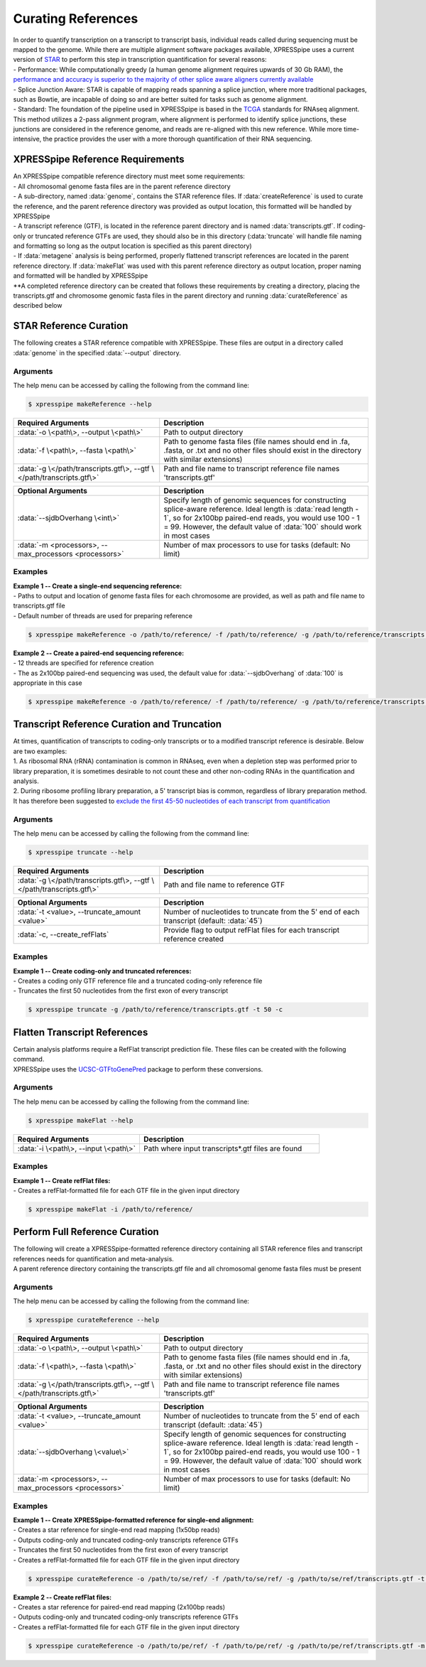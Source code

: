 ###################
Curating References
###################
| In order to quantify transcription on a transcript to transcript basis, individual reads called during sequencing must be mapped to the genome. While there are multiple alignment software packages available, XPRESSpipe uses a current version of `STAR <https://github.com/alexdobin/STAR>`_ to perform this step in transcription quantification for several reasons:
| - Performance: While computationally greedy (a human genome alignment requires upwards of 30 Gb RAM), the `performance and accuracy is superior to the majority of other splice aware aligners currently available <https://www.ncbi.nlm.nih.gov/pmc/articles/PMC5792058/>`_
| - Splice Junction Aware: STAR is capable of mapping reads spanning a splice junction, where more traditional packages, such as Bowtie, are incapable of doing so and are better suited for tasks such as genome alignment.
| - Standard: The foundation of the pipeline used in XPRESSpipe is based in the `TCGA <https://docs.gdc.cancer.gov/Data/Bioinformatics_Pipelines/Expression_mRNA_Pipeline/>`_ standards for RNAseq alignment. This method utilizes a 2-pass alignment program, where alignment is performed to identify splice junctions, these junctions are considered in the reference genome, and reads are re-aligned with this new reference. While more time-intensive, the practice provides the user with a more thorough quantification of their RNA sequencing.

=================================
XPRESSpipe Reference Requirements
=================================
| An XPRESSpipe compatible reference directory must meet some requirements:
| - All chromosomal genome fasta files are in the parent reference directory
| - A sub-directory, named :data:`genome`, contains the STAR reference files. If :data:`createReference` is used to curate the reference, and the parent reference directory was provided as output location, this formatted will be handled by XPRESSpipe
| - A transcript reference (GTF), is located in the reference parent directory and is named :data:`transcripts.gtf`. If coding-only or truncated reference GTFs are used, they should also be in this directory (:data:`truncate` will handle file naming and formatting so long as the output location is specified as this parent directory)
| - If :data:`metagene` analysis is being performed, properly flattened transcript references are located in the parent reference directory. If :data:`makeFlat` was used with this parent reference directory as output location, proper naming and formatted will be handled by XPRESSpipe
| **A completed reference directory can be created that follows these requirements by creating a directory, placing the transcripts.gtf and chromosome genomic fasta files in the parent directory and running :data:`curateReference` as described below

==========================
STAR Reference Curation
==========================
| The following creates a STAR reference compatible with XPRESSpipe. These files are output in a directory called :data:`genome` in the specified :data:`--output` directory.

-----------
Arguments
-----------
| The help menu can be accessed by calling the following from the command line:

.. code-block:: shell

  $ xpresspipe makeReference --help

.. list-table::
   :widths: 35 50
   :header-rows: 1

   * - Required Arguments
     - Description
   * - :data:`-o \<path\>, --output \<path\>`
     - Path to output directory
   * - :data:`-f \<path\>, --fasta \<path\>`
     - Path to genome fasta files (file names should end in .fa, .fasta, or .txt and no other files should exist in the directory with similar extensions)
   * - :data:`-g \</path/transcripts.gtf\>, --gtf \</path/transcripts.gtf\>`
     - Path and file name to transcript reference file names 'transcripts.gtf'

.. list-table::
   :widths: 35 50
   :header-rows: 1

   * - Optional Arguments
     - Description
   * - :data:`--sjdbOverhang \<int\>`
     - Specify length of genomic sequences for constructing splice-aware reference. Ideal length is :data:`read length - 1`, so for 2x100bp paired-end reads, you would use 100 - 1 = 99. However, the default value of :data:`100` should work in most cases
   * - :data:`-m <processors>, --max_processors <processors>`
     - Number of max processors to use for tasks (default: No limit)

-----------
Examples
-----------
| **Example 1 -- Create a single-end sequencing reference:**
| - Paths to output and location of genome fasta files for each chromosome are provided, as well as path and file name to transcripts.gtf file
| - Default number of threads are used for preparing reference

.. code-block:: shell

  $ xpresspipe makeReference -o /path/to/reference/ -f /path/to/reference/ -g /path/to/reference/transcripts.gtf -sjdbOverhang 49

| **Example 2 -- Create a paired-end sequencing reference:**
| - 12 threads are specified for reference creation
| - The as 2x100bp paired-end sequencing was used, the default value for :data:`--sjdbOverhang` of :data:`100` is appropriate in this case

.. code-block:: shell

  $ xpresspipe makeReference -o /path/to/reference/ -f /path/to/reference/ -g /path/to/reference/transcripts.gtf -t 12

============================================
Transcript Reference Curation and Truncation
============================================
| At times, quantification of transcripts to coding-only transcripts or to a modified transcript reference is desirable. Below are two examples:
| 1. As ribosomal RNA (rRNA) contamination is common in RNAseq, even when a depletion step was performed prior to library preparation, it is sometimes desirable to not count these and other non-coding RNAs in the quantification and analysis.
| 2. During ribosome profiling library preparation, a 5' transcript bias is common, regardless of library preparation method. It has therefore been suggested to `exclude the first 45-50 nucleotides of each transcript from quantification <https://www.cell.com/cms/10.1016/j.celrep.2016.01.043/attachment/257faf34-ff8f-4071-a642-bfdb531c75b8/mmc1>`_

-----------
Arguments
-----------
| The help menu can be accessed by calling the following from the command line:

.. code-block:: shell

  $ xpresspipe truncate --help

.. list-table::
   :widths: 35 50
   :header-rows: 1

   * - Required Arguments
     - Description
   * - :data:`-g \</path/transcripts.gtf\>, --gtf \</path/transcripts.gtf\>`
     - Path and file name to reference GTF

.. list-table::
   :widths: 35 50
   :header-rows: 1

   * - Optional Arguments
     - Description
   * - :data:`-t <value>, --truncate_amount <value>`
     -  Number of nucleotides to truncate from the 5' end of each transcript (default: :data:`45`)
   * - :data:`-c, --create_refFlats`
     - Provide flag to output refFlat files for each transcript reference created

-----------
Examples
-----------
| **Example 1 -- Create coding-only and truncated references:**
| - Creates a coding only GTF reference file and a truncated coding-only reference file
| - Truncates the first 50 nucleotides from the first exon of every transcript

.. code-block:: shell

  $ xpresspipe truncate -g /path/to/reference/transcripts.gtf -t 50 -c

============================================
Flatten Transcript References
============================================
| Certain analysis platforms require a RefFlat transcript prediction file. These files can be created with the following command.
| XPRESSpipe uses the `UCSC-GTFtoGenePred <https://bioconda.github.io/recipes/ucsc-gtftogenepred/README.html>`_ package to perform these conversions.

-----------
Arguments
-----------
| The help menu can be accessed by calling the following from the command line:

.. code-block:: shell

  $ xpresspipe makeFlat --help

.. list-table::
   :widths: 35 50
   :header-rows: 1

   * - Required Arguments
     - Description
   * - :data:`-i \<path\>, --input \<path\>`
     - Path where input transcripts*.gtf files are found

-----------
Examples
-----------
| **Example 1 -- Create refFlat files:**
| - Creates a refFlat-formatted file for each GTF file in the given input directory

.. code-block:: shell

  $ xpresspipe makeFlat -i /path/to/reference/

============================================
Perform Full Reference Curation
============================================
| The following will create a XPRESSpipe-formatted reference directory containing all STAR reference files and transcript references needs for quantification and meta-analysis.
| A parent reference directory containing the transcripts.gtf file and all chromosomal genome fasta files must be present

-----------
Arguments
-----------
| The help menu can be accessed by calling the following from the command line:

.. code-block:: shell

  $ xpresspipe curateReference --help

.. list-table::
   :widths: 35 50
   :header-rows: 1

   * - Required Arguments
     - Description
   * - :data:`-o \<path\>, --output \<path\>`
     - Path to output directory
   * - :data:`-f \<path\>, --fasta \<path\>`
     - Path to genome fasta files (file names should end in .fa, .fasta, or .txt and no other files should exist in the directory with similar extensions)
   * - :data:`-g \</path/transcripts.gtf\>, --gtf \</path/transcripts.gtf\>`
     - Path and file name to transcript reference file names 'transcripts.gtf'

.. list-table::
   :widths: 35 50
   :header-rows: 1

   * - Optional Arguments
     - Description
   * - :data:`-t <value>, --truncate_amount <value>`
     -  Number of nucleotides to truncate from the 5' end of each transcript (default: :data:`45`)
   * - :data:`--sjdbOverhang \<value\>`
     - Specify length of genomic sequences for constructing splice-aware reference. Ideal length is :data:`read length - 1`, so for 2x100bp paired-end reads, you would use 100 - 1 = 99. However, the default value of :data:`100` should work in most cases
   * - :data:`-m <processors>, --max_processors <processors>`
     - Number of max processors to use for tasks (default: No limit)


-----------
Examples
-----------
| **Example 1 -- Create XPRESSpipe-formatted reference for single-end alignment:**
| - Creates a star reference for single-end read mapping (1x50bp reads)
| - Outputs coding-only and truncated coding-only transcripts reference GTFs
| - Truncates the first 50 nucleotides from the first exon of every transcript
| - Creates a refFlat-formatted file for each GTF file in the given input directory

.. code-block:: shell

  $ xpresspipe curateReference -o /path/to/se/ref/ -f /path/to/se/ref/ -g /path/to/se/ref/transcripts.gtf -t 50 -m 10 --sjdbOverhang 49

| **Example 2 -- Create refFlat files:**
| - Creates a star reference for paired-end read mapping (2x100bp reads)
| - Outputs coding-only and truncated coding-only transcripts reference GTFs
| - Creates a refFlat-formatted file for each GTF file in the given input directory

.. code-block:: shell

  $ xpresspipe curateReference -o /path/to/pe/ref/ -f /path/to/pe/ref/ -g /path/to/pe/ref/transcripts.gtf -m 10
